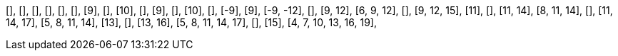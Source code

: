 [],
[],
[],
[],
[],
[],
[9],
[],
[10],
[],
[9],
[],
[10],
[],
[-9],
[9],
[-9, -12],
[],
[9, 12],
[6, 9, 12],
[],
[9, 12, 15],
[11],
[],
[11, 14],
[8, 11, 14],
[],
[11, 14, 17],
[5, 8, 11, 14],
[13],
[],
[13, 16],
[5, 8, 11, 14, 17],
[],
[15],
[4, 7, 10, 13, 16, 19],